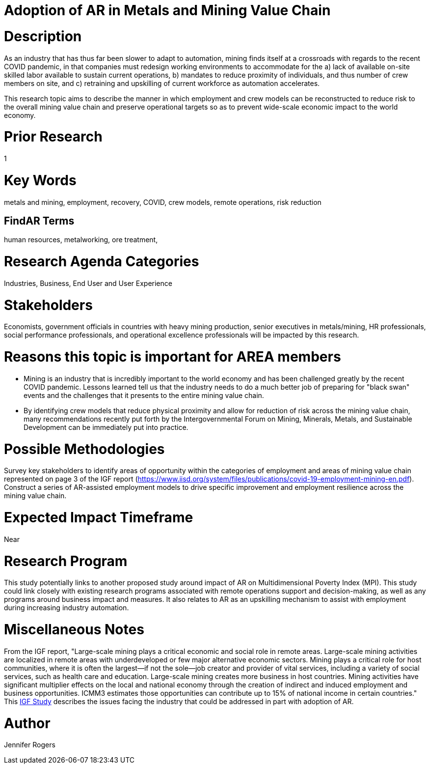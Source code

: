 
[[ra-Imetalsandmining5-crewingnewvaluechain]]

# Adoption of AR in Metals and Mining Value Chain

# Description
As an industry that has thus far been slower to adapt to automation, mining finds itself at a crossroads with regards to the recent COVID pandemic, in that companies must redesign working environments to accommodate for the a) lack of available on-site skilled labor available to sustain current operations, b) mandates to reduce proximity of individuals, and thus number of crew members on site, and c) retraining and upskilling of current workforce as automation accelerates.

This research topic aims to describe the manner in which employment and crew models can be reconstructed to reduce risk to the overall mining value chain and preserve operational targets so as to prevent wide-scale economic impact to the world economy.

# Prior Research
1

# Key Words
metals and mining, employment, recovery, COVID, crew models, remote operations, risk reduction

## FindAR Terms
human resources, metalworking, ore treatment,

# Research Agenda Categories
Industries, Business, End User and User Experience

# Stakeholders
Economists, government officials in countries with heavy mining production, senior executives in metals/mining, HR professionals, social performance professionals, and operational excellence professionals will be impacted by this research.

# Reasons this topic is important for AREA members
- Mining is an industry that is incredibly important to the world economy and has been challenged greatly by the recent COVID pandemic. Lessons learned tell us that the industry needs to do a much better job of preparing for "black swan" events and the challenges that it presents to the entire mining value chain.
- By identifying crew models that reduce physical proximity and allow for reduction of risk across the mining value chain, many recommendations recently put forth by the Intergovernmental Forum on Mining, Minerals, Metals, and Sustainable Development can be immediately put into practice.

# Possible Methodologies
Survey key stakeholders to identify areas of opportunity within the categories of employment and areas of mining value chain represented on page 3 of the IGF report (https://www.iisd.org/system/files/publications/covid-19-employment-mining-en.pdf). Construct a series of AR-assisted employment models to drive specific improvement and employment resilience across the mining value chain.

# Expected Impact Timeframe
Near

# Research Program
This study potentially links to another proposed study around impact of AR on Multidimensional Poverty Index (MPI). This study could link closely with existing research programs associated with remote operations support and decision-making, as well as any programs around business impact and measures. It also relates to AR as an upskilling mechanism to assist with employment during increasing industry automation.

# Miscellaneous Notes
From the IGF report, "Large-scale mining plays a critical economic and social role in remote areas. Large-scale mining activities are localized in remote areas with underdeveloped or few major alternative economic sectors. Mining plays a critical role for host communities, where it is often the largest—if not the sole—job creator and provider of vital services, including a variety of social services, such as health care and education. Large-scale mining creates more business in host countries. Mining activities have significant multiplier effects on the local and national economy through the creation of indirect and induced employment and business opportunities. ICMM3 estimates those opportunities can contribute up to 15% of national income in certain countries." This https://www.iisd.org/system/files/publications/covid-19-employment-mining-en.pdf[IGF Study] describes the issues facing the industry that could be addressed in part with adoption of AR.

# Author
Jennifer Rogers
